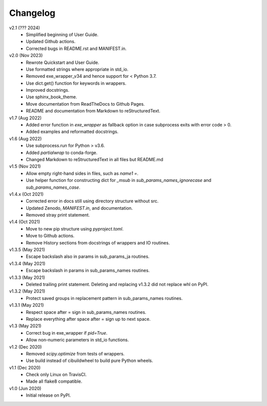 Changelog
---------

v2.1 (??? 2024)
    * Simplified beginning of User Guide.
    * Updated Github actions.
    * Corrected bugs in README.rst and MANIFEST.in.

v2.0 (Nov 2023)
    * Rewrote Quickstart and User Guide.
    * Use formatted strings where appropriate in std_io.
    * Removed exe_wrapper_v34 and hence support for < Python 3.7.
    * Use dict.get() function for keywords in wrappers.
    * Improved docstrings.
    * Use sphinx_book_theme.
    * Move documentation from ReadTheDocs to Github Pages.
    * README and documentation from Markdown to reStructuredText.

v1.7 (Aug 2022)
    * Added error function in `exe_wrapper` as fallback option in case
      subprocess exits with error code > 0.
    * Added examples and reformatted docstrings.

v1.6 (Aug 2022)
    * Use subprocess.run for Python > v3.6.
    * Added `partialwrap` to conda-forge.
    * Changed Markdown to reStructuredText in all files but README.md

v1.5 (Nov 2021)
    * Allow empty right-hand sides in files, such as `name1 =`.
    * Use helper function for constructing dict for `_msub` in
      `sub_params_names_ignorecase` and `sub_params_names_case`.

v1.4.x (Oct 2021)
    * Corrected error in docs still using directory structure without src.
    * Updated Zenodo, `MANIFEST.in`, and documentation.
    * Removed stray print statement.

v1.4 (Oct 2021)
    * Move to new pip structure using `pyproject.toml`.
    * Move to Github actions.
    * Remove History sections from docstrings of wrappers and IO routines.

v1.3.5 (May 2021)
    * Escape backslash also in params in sub_params_ja routines.

v1.3.4 (May 2021)
    * Escape backslash in params in sub_params_names routines.

v1.3.3 (May 2021)
    * Deleted trailing print statement. Deleting and replacing v1.3.2 did
      not replace whl on PyPI.

v1.3.2 (May 2021)
    * Protect saved groups in replacement pattern in sub_params_names routines.

v1.3.1 (May 2021)
    * Respect space after = sign in sub_params_names routines.
    * Replace everything after space after = sign up to next space.

v1.3 (May 2021)
    * Correct bug in exe_wrapper if `pid=True`.
    * Allow non-numeric parameters in std_io functions.

v1.2 (Dec 2020)
    * Removed `scipy.optimize` from tests of wrappers.
    * Use build instead of cibuildwheel to build pure Python wheels.

v1.1 (Dec 2020)
    * Check only Linux on TravisCI.
    * Made all flake8 compatible.

v1.0 (Jun 2020)
    * Initial release on PyPI.
